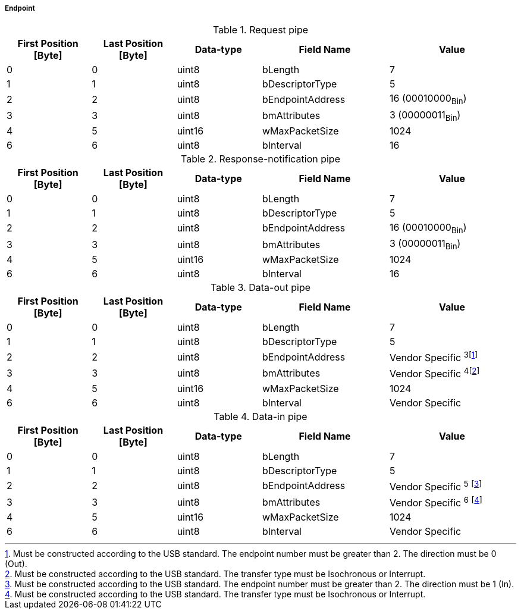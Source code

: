 ===== Endpoint
.Request pipe
[width="100%", cols="2,2,2,3,3" options="header"]
|===
|First Position [Byte]
|Last Position [Byte]
|Data-type
|Field Name
|Value

|0
|0
|uint8
|bLength
|7

|1
|1
|uint8
|bDescriptorType
|5

|2
|2
|uint8
|bEndpointAddress
|16 (00010000~Bin~)

|3
|3
|uint8
|bmAttributes
|3 (00000011~Bin~)

|4
|5
|uint16
|wMaxPacketSize
|1024

|6
|6
|uint8
|bInterval
|16

|===


.Response-notification pipe
[width="100%", cols="2,2,2,3,3" options="header"]
|===
|First Position [Byte]
|Last Position [Byte]
|Data-type
|Field Name
|Value

|0
|0
|uint8
|bLength
|7

|1
|1
|uint8
|bDescriptorType
|5

|2
|2
|uint8
|bEndpointAddress
|16 (00010000~Bin~)

|3
|3
|uint8
|bmAttributes
|3 (00000011~Bin~)

|4
|5
|uint16
|wMaxPacketSize
|1024

|6
|6
|uint8
|bInterval
|16

|===

.Data-out pipe
[width="100%", cols="2,2,2,3,3" options="header"]
|===
|First Position [Byte]
|Last Position [Byte]
|Data-type
|Field Name
|Value

|0
|0
|uint8
|bLength
|7

|1
|1
|uint8
|bDescriptorType
|5

|2
|2
|uint8
|bEndpointAddress
|Vendor Specific ^3^footnote:[Must be constructed according to the USB standard. The endpoint number must be greater than 2. The direction must be 0 (Out).]

|3
|3
|uint8
|bmAttributes
|Vendor Specific ^4^footnote:[Must be constructed according to the USB standard. The transfer type must be Isochronous or Interrupt. ]

|4
|5
|uint16
|wMaxPacketSize
|1024

|6
|6
|uint8
|bInterval
|Vendor Specific
|===




.Data-in pipe
[width="100%", cols="2,2,2,3,3" options="header"]
|===
|First Position [Byte]
|Last Position [Byte]
|Data-type
|Field Name
|Value

|0
|0
|uint8
|bLength
|7

|1
|1
|uint8
|bDescriptorType
|5

|2
|2
|uint8
|bEndpointAddress
|Vendor Specific ^5^ footnote:[Must be constructed according to the USB standard. The endpoint number must be greater than 2. The direction must be 1 (In).]

|3
|3
|uint8
|bmAttributes
|Vendor Specific ^6^ footnote:[Must be constructed according to the USB standard. The transfer type must be Isochronous or Interrupt.]

|4
|5
|uint16
|wMaxPacketSize
|1024

|6
|6
|uint8
|bInterval
|Vendor Specific
|===
